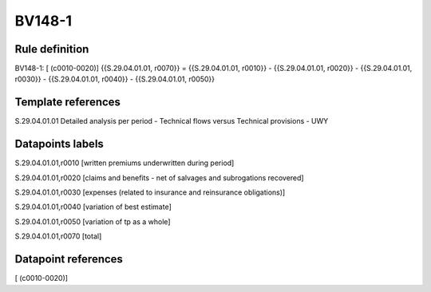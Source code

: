 =======
BV148-1
=======

Rule definition
---------------

BV148-1: [ (c0010-0020)] {{S.29.04.01.01, r0070}} = {{S.29.04.01.01, r0010}} - {{S.29.04.01.01, r0020}} - {{S.29.04.01.01, r0030}} - {{S.29.04.01.01, r0040}} - {{S.29.04.01.01, r0050}}


Template references
-------------------

S.29.04.01.01 Detailed analysis per period - Technical flows versus Technical provisions - UWY


Datapoints labels
-----------------

S.29.04.01.01,r0010 [written premiums underwritten during period]

S.29.04.01.01,r0020 [claims and benefits - net of salvages and subrogations recovered]

S.29.04.01.01,r0030 [expenses (related to insurance and reinsurance obligations)]

S.29.04.01.01,r0040 [variation of best estimate]

S.29.04.01.01,r0050 [variation of tp as a whole]

S.29.04.01.01,r0070 [total]



Datapoint references
--------------------

[ (c0010-0020)]